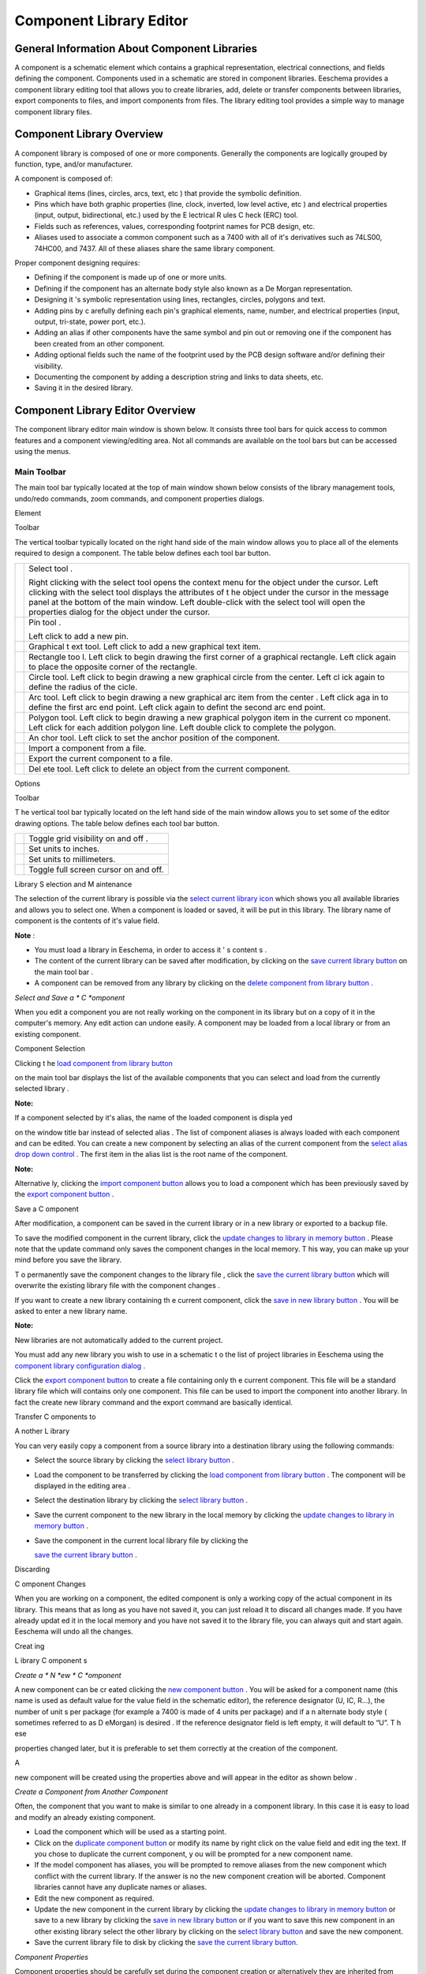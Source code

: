 Component Library Editor
------------------------


General Information About Component Libraries
~~~~~~~~~~~~~~~~~~~~~~~~~~~~~~~~~~~~~~~~~~~~~

A component is a schematic element which contains a graphical
representation, electrical connections, and fields defining the
component. Components used in a schematic are stored in component
libraries. Eeschema provides a component library editing tool that allows
you to create libraries, add, delete or transfer components between
libraries, export components to files, and import components from files.
The library editing tool provides a simple way to manage component
library files.

Component Library Overview
~~~~~~~~~~~~~~~~~~~~~~~~~~

A component library is composed of one or more components. Generally the
components are logically grouped by function, type, and/or manufacturer.

A component is composed of:


*   Graphical items (lines, circles, arcs, text, etc ) that provide the
    symbolic definition.

*   Pins which have both graphic properties (line, clock, inverted, low
    level active, etc ) and electrical properties (input, output,
    bidirectional, etc.) used by the E lectrical R ules C heck (ERC)
    tool.

*   Fields such as references, values, corresponding footprint names for
    PCB design, etc.

*   Aliases used to associate a common component such as a 7400 with all
    of it's derivatives such as 74LS00, 74HC00, and 7437. All of these
    aliases share the same library component.


Proper component designing requires:


*   Defining if the component is made up of one or more units.

*   Defining if the component has an alternate body style also known as a
    De Morgan representation.

*   Designing it 's symbolic representation using lines, rectangles,
    circles, polygons and text.

*   Adding pins by c arefully defining each pin's graphical elements,
    name, number, and electrical properties (input, output, tri-state,
    power port, etc.).

*   Adding an alias if other components have the same symbol and pin out
    or removing one if the component has been created from an other
    component.

*   Adding optional fields such the name of the footprint used by the PCB
    design software and/or defining their visibility.

*   Documenting the component by adding a description string and links to
    data sheets, etc.

*   Saving it in the desired library.


Component Library Editor Overview
~~~~~~~~~~~~~~~~~~~~~~~~~~~~~~~~~

The component library editor main window is shown below. It consists
three tool bars for quick access to common features and a component
viewing/editing area. Not all commands are available on the tool bars but
can be accessed using the menus.

|100000000000049F000002C20FF41347_png|

Main Toolbar
^^^^^^^^^^^^

The main tool bar typically located at the top of main window shown below
consists of the library management tools, undo/redo commands, zoom
commands, and component properties dialogs.

|100000000000040000000027C376CA0E_png|

+----------------------------------------+--------------------------------------+
| |100002010000001A0000001AC05D217E_png| | Save the currently select library.   |
|                                        |                                      |
|                                        | The button will be disabled if no    |
|                                        | library is currently selected or     |
|                                        | no changes to the currently selected |
|                                        | library have been made.              |
+----------------------------------------+--------------------------------------+
| |100002010000001A0000001ACED60702_png| | Select the library to edit.          |
+----------------------------------------+--------------------------------------+
| |100002010000001A0000001AB1BB0D48_png| | Delete a component from the          |
|                                        | currently selected library or        |
|                                        | any library defined by the           |
|                                        | project if no library is             |
|                                        | currently selected.                  |
+----------------------------------------+--------------------------------------+
| |100002010000001A0000001AE10E5B9A_png| | Open the component library           |
|                                        | browser to select the library        |
|                                        | and component to edit.               |
+----------------------------------------+--------------------------------------+
| |100002010000001A0000001AAE4A6891_png| | Create a new component.              |
+----------------------------------------+--------------------------------------+
| |100002010000001A0000001AE03E3808_png| | Load component from currently        |
|                                        | selected library for editing.        |
+----------------------------------------+--------------------------------------+
| |100002010000001A0000001A2D043F72_png| | Create a new component from the      |
|                                        | currently loaded component.          |
+----------------------------------------+--------------------------------------+
| |100002010000001A0000001A7C9F9F5F_png| | Save the current component changes   |
|                                        | in memory.                           |
|                                        | The library file is not changed.     |
+----------------------------------------+--------------------------------------+
| |100002010000001A0000001A34D5E878_png| | Import one component from a  file.   |
+----------------------------------------+--------------------------------------+
| |100002010000001A0000001A4F9201B5_png| | Export the current component to a    |
|                                        | file.                                |
+----------------------------------------+--------------------------------------+
| |100002010000001A0000001AA50256B5_png| | Create a new library file containing |
|                                        | the current component.               |
|                                        |                                      |
|                                        | Note: new libraries are not          |
|                                        | automatically added to the project.  |
+----------------------------------------+---------------------------------------------------------------------------------------------------------------------------------+
| |100002010000001A0000001AB26950B9_png| | Undo                                                                                                                            |
|                                        | last edit.                                                                                                                      |
|                                        |                                                                                                                                 |
+----------------------------------------+---------------------------------------------------------------------------------------------------------------------------------+
| |100002010000001A0000001AD04E6418_png| | Redo last undo.                                                                                                                 |
|                                        |                                                                                                                                 |
+----------------------------------------+---------------------------------------------------------------------------------------------------------------------------------+
| |100002010000001A0000001A80C75DC5_png| | Edit the                                                                                                                        |
|                                        | current                                                                                                                         |
|                                        | component properties.                                                                                                           |
|                                        |                                                                                                                                 |
+----------------------------------------+---------------------------------------------------------------------------------------------------------------------------------+
| |100002010000001A0000001A65CFC162_png| | Edit                                                                                                                            |
|                                        | the                                                                                                                             |
|                                        | fields of                                                                                                                       |
|                                        | current                                                                                                                         |
|                                        | component.                                                                                                                      |
|                                        |                                                                                                                                 |
+----------------------------------------+---------------------------------------------------------------------------------------------------------------------------------+
| |100002010000001A0000001A98E4437C_png| | Test the                                                                                                                        |
|                                        | current                                                                                                                         |
|                                        | component for design errors.                                                                                                    |
|                                        |                                                                                                                                 |
+----------------------------------------+---------------------------------------------------------------------------------------------------------------------------------+
| |100002010000001A0000001AF14D4F98_png| | Zoom in.                                                                                                                        |
|                                        |                                                                                                                                 |
+----------------------------------------+---------------------------------------------------------------------------------------------------------------------------------+
| |100002010000001A0000001AB0362631_png| | Zoom out.                                                                                                                       |
|                                        |                                                                                                                                 |
+----------------------------------------+---------------------------------------------------------------------------------------------------------------------------------+
| |100002010000001A0000001A798AA253_png| | Refresh display.                                                                                                                |
|                                        |                                                                                                                                 |
+----------------------------------------+---------------------------------------------------------------------------------------------------------------------------------+
| |100002010000001A0000001A3C243FE3_png| | Zoom to fit component in display.                                                                                               |
|                                        |                                                                                                                                 |
+----------------------------------------+---------------------------------------------------------------------------------------------------------------------------------+
| |100002010000001A0000001A93F5F714_png| | Select the norm                                                                                                                 |
|                                        | al                                                                                                                              |
|                                        | body sty                                                                                                                        |
|                                        | l                                                                                                                               |
|                                        | e.                                                                                                                              |
|                                        | The b                                                                                                                           |
|                                        | utton                                                                                                                           |
|                                        | is                                                                                                                              |
|                                        | disabled if the current component does not have an alternate body style.                                                        |
|                                        |                                                                                                                                 |
+----------------------------------------+---------------------------------------------------------------------------------------------------------------------------------+
| |100002010000001A0000001A67B02101_png| | Select the alternate                                                                                                            |
|                                        | body sty                                                                                                                        |
|                                        | l                                                                                                                               |
|                                        | e.                                                                                                                              |
|                                        | The b                                                                                                                           |
|                                        | utton                                                                                                                           |
|                                        | is                                                                                                                              |
|                                        | disabled if the current component does not h                                                                                    |
|                                        | ave an alternate body style.                                                                                                    |
|                                        |                                                                                                                                 |
+----------------------------------------+---------------------------------------------------------------------------------------------------------------------------------+
| |100002010000001A0000001A8C78C95C_png| | Show the associated documentation.                                                                                              |
|                                        | The button will be disabled if no documentation is defined for the current component.                                           |
|                                        |                                                                                                                                 |
+----------------------------------------+---------------------------------------------------------------------------------------------------------------------------------+
| |100000000000007A0000002651F79CA5_png| | S                                                                                                                               |
|                                        | elect                                                                                                                           |
|                                        | the unit to display                                                                                                             |
|                                        | .                                                                                                                               |
|                                        | The drop down control will be disable                                                                                           |
|                                        | if the current component                                                                                                        |
|                                        | is no                                                                                                                           |
|                                        | t derived from multiple units.                                                                                                  |
|                                        |                                                                                                                                 |
+----------------------------------------+---------------------------------------------------------------------------------------------------------------------------------+
| |100000000000007A00000026D48F1971_png| | S                                                                                                                               |
|                                        | ele                                                                                                                             |
|                                        | ction                                                                                                                           |
|                                        | the alias                                                                                                                       |
|                                        | .                                                                                                                               |
|                                        | The drop down control will be disabled if the current component does not have any aliases.                                      |
|                                        |                                                                                                                                 |
+----------------------------------------+---------------------------------------------------------------------------------------------------------------------------------+
| |100002010000001A0000001A2096B8A2_png| | Pin editing:                                                                                                                    |
|                                        | independent                                                                                                                     |
|                                        | editing for pin shape and position for                                                                                          |
|                                        | components with                                                                                                                 |
|                                        | multi                                                                                                                           |
|                                        | ple units                                                                                                                       |
|                                        | and                                                                                                                             |
|                                        | alternate symbols.                                                                                                              |
|                                        |                                                                                                                                 |
+----------------------------------------+---------------------------------------------------------------------------------------------------------------------------------+

Element

Toolbar

The vertical toolbar
typically located
on the right hand
side of the main window
allows you to place all
of the
elements
required to design
a component.
The table below defines each tool bar button.


+----------------------------------------+---------------------------------------------------------------------------------------------------------+
| |100002010000001A0000001A34B52176_png| | Select tool                                                                                             |
|                                        | .                                                                                                       |
|                                        |                                                                                                         |
|                                        | Right clicking with the select tool opens the context menu for the object under the cursor.             |
|                                        | Left clicking with the select tool displays the attributes of t                                         |
|                                        | he object under the cursor in the message panel at the bottom of the main window.                       |
|                                        | Left double-click with the select tool will open the properties dialog for the object under the cursor. |
|                                        |                                                                                                         |
+----------------------------------------+---------------------------------------------------------------------------------------------------------+
| |100002010000001A0000001AF33889E5_png| | Pin tool                                                                                                |
|                                        | .                                                                                                       |
|                                        |                                                                                                         |
|                                        | Left click                                                                                              |
|                                        | to add a new pin.                                                                                       |
|                                        |                                                                                                         |
+----------------------------------------+---------------------------------------------------------------------------------------------------------+
| |100002010000001A0000001A65CFC162_png| | Graphical t                                                                                             |
|                                        | ext tool.                                                                                               |
|                                        | Left click to add a new graphical text item.                                                            |
|                                        |                                                                                                         |
+----------------------------------------+---------------------------------------------------------------------------------------------------------+
| |100002010000001A0000001A0A4070B9_png| | Rectangle too                                                                                           |
|                                        | l.                                                                                                      |
|                                        | Left click to begin drawing the first corner of a graphical rectangle.                                  |
|                                        | Left click again to place the opposite corner of the rectangle.                                         |
|                                        |                                                                                                         |
+----------------------------------------+---------------------------------------------------------------------------------------------------------+
| |100002010000001A0000001A4D79A704_png| | Circle tool.                                                                                            |
|                                        | Left click to begin drawing a new graphical circle from the center.                                     |
|                                        | Left cl                                                                                                 |
|                                        | ick again to define the radius of the cicle.                                                            |
|                                        |                                                                                                         |
+----------------------------------------+---------------------------------------------------------------------------------------------------------+
| |100002010000001A0000001A5735E244_png| | Arc tool.                                                                                               |
|                                        | Left click to begin drawing a new graphical arc item                                                    |
|                                        | from the center                                                                                         |
|                                        | .                                                                                                       |
|                                        | Left click aga                                                                                          |
|                                        | in to define the first arc end point.                                                                   |
|                                        | Left click again to defint the second arc end point.                                                    |
|                                        |                                                                                                         |
+----------------------------------------+---------------------------------------------------------------------------------------------------------+
| |100002010000001A0000001A9D16E38B_png| | Polygon tool.                                                                                           |
|                                        | Left click to begin drawing a new graphical polygon item in the current co                              |
|                                        | mponent.                                                                                                |
|                                        | Left click for each addition polygon line.                                                              |
|                                        | Left double click to complete the polygon.                                                              |
|                                        |                                                                                                         |
+----------------------------------------+---------------------------------------------------------------------------------------------------------+
| |100002010000001A0000001A9D745AFD_png| | An                                                                                                      |
|                                        | chor tool.                                                                                              |
|                                        | Left click to set the anchor position of the component.                                                 |
|                                        |                                                                                                         |
+----------------------------------------+---------------------------------------------------------------------------------------------------------+
| |100002010000001A0000001A34D5E878_png| | Import a component from a file.                                                                         |
|                                        |                                                                                                         |
+----------------------------------------+---------------------------------------------------------------------------------------------------------+
| |100002010000001A0000001A4F9201B5_png| | Export the current component to a file.                                                                 |
|                                        |                                                                                                         |
+----------------------------------------+---------------------------------------------------------------------------------------------------------+
| |100002010000001A0000001AB1BB0D48_png| | Del                                                                                                     |
|                                        | ete tool.                                                                                               |
|                                        | Left click to delete an object from the current component.                                              |
|                                        |                                                                                                         |
+----------------------------------------+---------------------------------------------------------------------------------------------------------+

Options

Toolbar

T
he vertical tool bar typically located on the left hand side of the main window allows you to set some of the editor drawing options.
The table below defines each tool bar button.


+----------------------------------------+---------------------------------------+
| |100002010000001A0000001A1103DCA9_png| | Toggle grid visibility on and off     |
|                                        | .                                     |
|                                        |                                       |
+----------------------------------------+---------------------------------------+
| |100002010000001A0000001AED35FAEC_png| | Set units to inches.                  |
|                                        |                                       |
+----------------------------------------+---------------------------------------+
| |100002010000001A0000001AD542C4CF_png| | Set units to millimeters.             |
|                                        |                                       |
+----------------------------------------+---------------------------------------+
| |100002010000001A0000001A4A78FB18_png| | Toggle full screen cursor on and off. |
|                                        |                                       |
+----------------------------------------+---------------------------------------+

Library
S
election and
M
aintenance

The selection of the current library is possible via the
`select current library icon <#select_library>`_
which shows you all available libraries and allows you to select one.
When a component is loaded or saved, it will be put in this library.
The library name of component is
the contents of it's value
field.


**Note**
:

*   You must load a library in Eeschema, in order to
    access
    it
    '
    s content
    s
    .



*   The content of the current library can be saved after modification, by clicking on
    the
    `save current library button <#save_library>`_
    on the main tool bar
    .



*   A component can be removed from
    any
    library by clicking
    on the
    `delete component from library button <#delete_component>`_
    .



*Select and Save a *
C
*omponent*

When you edit a component you are not really working on the component in its library but on
a
copy
of it
in the
computer's
memory.
Any edit action can undone easily.
A
component may
be loaded
from a local library or from an
existing
component.

Component
Selection

Clicking t
he
`load component from library button <#load_from_library>`_

on the main tool bar
displays the list of the available components that you can select and load
from the currently selected library
.


**Note:**


If a component
selected by it's
alias, the name of the
loaded
component
is displa
yed

on the window title
bar
instead of selected alias
.
The list of component aliases is always loaded with each component and can be edited.
You can create a new component by selecting an alias of the current component from the
`select alias drop down control <#select_alias_drop_down>`_
.
The first item
in
the
alias
list is the root
name of the
component.


**Note:**


Alternative
ly,
clicking
the
`import component button <#import_component>`_
allows you to load a component which has been previously saved by the
`export component button <#export_component>`_
.

Save a
C
omponent

After modification, a component can be saved in the current library or in a new library or exported
to
a backup file.


To save
the modified component
in
the
current library,
click
the
`update changes to library in memory button <#save_to_memory>`_
.
Please note
that the update command only saves the component
changes
in the local memory.
T
his way, you can make up your mind before you
save
the library.


T
o permanently save the component
changes to the library file
,
click the
`save the current library button <#save_library>`_
which will
overwrite the existing
library file
with the component changes
.


If you want to create a new library
containing
th
e current
component,
click
the
`save in new library button <#new_library>`_
.
You will be asked
to enter
a new library name.


**Note:**


New libraries are not automatically added to the current project.

You must add
any
new library
you wish to use
in a schematic
t
o the list of
project
libraries in Eeschema
using the
`component library configuration dialog <../../../src/kicad-doc/doc/help/en/docs_src/eeschema/Eeschema_Chapter3_EN.odt#1.2.3.Preferences%20menu%20/%20Libs%20and%20Dir%7Coutline>`_
.


Click
the
`export component button <#export_component>`_
to create a file containing only th
e current
component.
This file will be a standard library file which will contains only one component.
This file can be used to import the component into another library.
In fact the
create new library
command and the export command are basically identical.

Transfer
C
omponents
to

A
nother
L
ibrary

You can very easily copy a component from a source library into a destination library using the following commands:


*   Select the source library
    by clicking the
    `select library button <#select_library>`_
    .



*   Load the component to be transferred
    by clicking the
    `load component from library button <#load_from_library>`_
    . The component will be displayed
    in the editing area
    .



*   Select the destination library
    by clicking the
    `select library button <#select_library>`_
    .



*   Save the current component
    to the new library
    in the local memory
    by clicking the
    `update changes to library in memory button <#save_to_memory>`_
    .



*   Save the component in the
    current
    local library
    file by clicking the

    `save the current library button <#save_library>`_
    .



Discarding

C
omponent
Changes

When you are working on a component, the edited component is only a working copy of the actual component in its library.
This means that as long as you have not saved it, you can just reload it to
discard
all changes made.
If you have already
updat
ed it in the local memory and you have not saved it
to
the library file, you can always quit and start again.
Eeschema
will
undo all the changes.

Creat
ing

L
ibrary
C
omponent
s

*Create a *
N
*ew *
C
*omponent*

A new component can be cr
eated
clicking
the
`new component button <#new_component>`_
. You will be asked for a component name (this name is used as default value for the
value
field in the schematic editor), the reference
designator
(U, IC, R…), the number of
unit
s per package (for example a 7400 is made of 4
units
per package) and if a
n alternate body style
(
sometimes referred to as D
eMorgan)
is desired
.
If the reference
designator field
is left empty,
it
will default to “U”.
T
h
ese

properties changed
later, but it is preferable to set
them correctly
at the creation of the component.


|1000000000000153000001795877268E_png|

A

new
component will
be created using the properties above and will appear in the editor as shown below
.


|100000000000030A00000205F0A88B4F_png|

*Create a Component from Another Component*

Often, the component that you want to make is similar to one already in a
component library. In this case it is easy to load and modify an already
existing component.


*   Load the component which will be used as a starting point.

*   Click on the `duplicate component button <#duplicate_component>`_ or
    modify its name by right click on the value field and edit ing the
    text. If you chose to duplicate the current component, y ou will be
    prompted for a new component name.

*   If the model component has aliases, you will be prompted to remove
    aliases from the new component which conflict with the current
    library. If the answer is no the new component creation will be
    aborted. Component libraries cannot have any duplicate names or
    aliases.

*   Edit the new component as required.

*   Update the new component in the current library by clicking the
    `update changes to library in memory button <#save_to_memory>`_ or
    save to a new library by clicking the `save in new library button
    <#new_library>`_ or if you want to save this new component in an
    other existing library select the other library by clicking on the
    `select library button <#select_library>`_ and save the new
    component.

*   Save the current library file to disk by clicking the `save the
    current library button <#save_library>`_.



*Component Properties*

Component properties should be carefully set during the component
creation or alternatively they are inherited from copied component. To
change the component properties, click on the `open the component
properties <#component_properties>`_ to show the dialog below.


|10000000000001B2000001509F311F99_png|

It is very important to correct set the n umber of units per package and
if the component has an alternate symbolic representation pa rameters
correctly because when pins are edited or created the corresponding pins
for each unit will created. If you change the number of units per package
after pin creation and editing, there will be additional work introduced
add the new unit pins and symbols. Nevertheless, it is possible to modify
these p roperies at any time.


The graphic options “Show pin number” and “ Show pin name” define the
visibility of the pin number and pin name text. This text will be visible
if the corresponding options are checked. The option “Place pin names
inside” defines the pin name position relative to the pin body. T his
text will be displayed inside the component outline if the option is
checked. In this case the “Pin Name Position Offset” pr operty defines
the shift of the text away from the body end of the pin.
A value from 30 to 40 (in 1/1000 inch) is reasonable.


The example below shows a component with the “Place pin name inside”
option unchecked. Notice the position of the names and pin numbers.


|2000000800003D8000002550D6E11DAF_png|

Components with Alternate Symbols

If the component has more than one symbolic repersentation, you will have
to select the different symbols of th e component in order to edit them.
To edit the normal symbol, click the `normal body style button
<#normal_body_style>`_.

To edit the alternate symbol click on the `alternate body style button
<#alternate_body_style>`_. Use the `unit selection drop down control
<#unit_select_control>`_ show below to select the unit you wish to edit.


|1000000000000456000002680D968591_png|

Graphical Elements

Graphical elements create the symbolic repersentation of a component and
contain no electrical connection information. Their design is possible
using the following tools:


*   Lines and polygons defined by start and end points.

*   Rectangles defined by two diagonal corners.

*   Circles defined by the center and radius.

*   Arcs defined by the starting and ending point of the arc and its
    center. An arc goes from 0° to 180°.



The vertical toolbar on the right hand side of the main window allows you
to place all of the graphical elements required to design a component's
symbolic representation.

*Graphical Element Membership*

Each graphic element (line, arc, circle, etc.) can be defined as common
to all units and/or body styles or specific to a given unit and/or body
style. Element options can be quickly access ed by the right click ing on
the element to display the context menu for the selected element. Below
is the context menu for a line element.


|20000009000056D200003432E4789F12_png|

You can a lso double left click on an element to modify it's properties.
Below is the properties dialog for a polygon element.

|100000000000012100000146E8D1DDCE_png|

The properties of a graphic element are:


*   Line width which defines the width of the element's line in the
    current drawing units.

*   The “Common
    to all units in component” setting defines if the graphical element
    is drawn for each unit in component with more than one unit per
    package or if the graphical element is only drawn for the current
    unit.

*   The “Common by all body styles (DeMorgan)” setting defines if the
    graphical element is drawn for each symbolic representation in
    components with an alternate body style or if the graphical element
    is only drawn for the current body style.

*   The fill style setting determines if the symbol defined by the
    graphical element is to be drawn unfilled, background filled, o r
    foreground filled.



*Graphical Text Elements*

The `graphical text tool <#text_tool>`_ allows for the creation of
graphical text. Graphical text is always readable, even when the
component is mirrored. Please note that graphical text items are not
fields.

Multiple Units per Component and Alternate Body Styles Components can
have two symbolic representations (a standard symbol and an alternate
symbol often referred to as “DeMorgan”) and/or have more than one unit
per package (logic gates for example). Some components can have more than
one unit per package each with different symbols and pin configurations.


Consider for instance a relay with two switches which can be designed as
a component with three diff e rent units: a coil, switch 1, and switch 2.
Designing component with multiple units per package and/or alternate body
styles is very flexible. A pin or a body symbol item can be common to all
units or specific to a given unit or they can be common to both symbolic
representation so r specific to a given symbol repr e sentation.


By default, pins are specific to each symbolic repr e sentation of each
unit, because the pin number is specific to a unit, and the shape depends
on the symbolic repr e sentation. When a pin is comm on to each unit or
each symbolic representation, you need to create it only once for all
units and all symbolic representations (this is usually the case for
power pins). This is also the case for the body style graphic shapes and
text, which may be common to each unit (but typically are specific to
each symbolic representation).

Example of a Component Having Multiple Units with Different Symbols:

This is an example of a relay defined with three units per package,
switch 1, switch 2, and the coil:


+----------------------------------------+----------------------------------------------------------------------------------------------------------+
| |2000000900003094000008CA41334F3B_png| | Option: pins are not linked.                                                                             |
|                                        | One can add or edit pins                                                                                 |
|                                        | for each unit without any coupling with pins of other units                                              |
|                                        | .                                                                                                        |
|                                        |                                                                                                          |
+----------------------------------------+----------------------------------------------------------------------------------------------------------+
| |10000000000001B20000014F8449F983_png| | All units are not interchangeable                                                                        |
|                                        | must be selected                                                                                         |
|                                        | .                                                                                                        |
|                                        |                                                                                                          |
+----------------------------------------+----------------------------------------------------------------------------------------------------------+
| |10000000000000FF000000A989993852_png| | Unit 1                                                                                                   |
+----------------------------------------+----------------------------------------------------------------------------------------------------------+
| |1000000000000114000000B804ED21E4_png| | Unit 2                                                                                                   |
+----------------------------------------+----------------------------------------------------------------------------------------------------------+
| |100000000000010C000000B26BA7AD80_png| | Unit 3                                                                                                   |
|                                        |                                                                                                          |
|                                        | It does not have the same symbol and pin layout and therefore is not interchangeable with units 1 and 2. |
+----------------------------------------+----------------------------------------------------------------------------------------------------------+

Graphical Symbolic Elements

Shown below are properties for a graphic body element. From the relay
example above, the three units have different symbolic representations.
Therefore, each unit was created separately and the graphical body
elements must have the “Common to all units in component” disabled.


|2000000900003855000027B1F162801F_png|

Pin Creation and Editing

You can click on the `pin tool button <#pin_tool>`_ to create and insert
a pin. The editing of all pin properties is done by double-clicking on
the pin or right-click ing on the pin to open the pin context menu. Pins
must be created carefully, because any error will have consequences on
the PCB design. Any pin already placed can be edited, delet ed, and/ or
moved.

*Pin Overview*

A pin is defined by it ' s graphical representation, it ' s name and it '
s “number”. T he pin's “number” is defined by a set of 4 letters and/ or
numbers. For the electronic rules check (ERC) tool to be useful , the
pin's “electric al ” type (input, output, tri- state…) must also be
defined correctly. If this type is not defined properly, the schematic
ERC check results may be invalid.


Important notes:


*   Do not use spaces in pin names and numbers.

*   To define a pin name with an inverted signal (overline) use the tilde
    “~” character. The next “~” character will turn off the overline. For
    example ~FO~O would display FO O.

*   If the pin name is reduced to a single symbol, the pin is regarded as
    unnamed.

*   Pin names starting with “#”, are reserved for power port symbols.

*   A pin “number” consists of 1 to 4 letters and/ or numbers. 1,2,..9999
    are valid numbers. A1, B3, Anod, Gnd, Wi r e, etc. are also valid.

*   Duplicate pin “numbers” cannot exist in a component.



*Pin Properties*

|100000000000031000000198EA7FCC88_png|

The pin properties dialog allows you to edit all of the characteristics
of a pin. This dialog pops up automatically when you create a pin or when
double-click ing on an existing pin. T his dialog allows you modify:


*   Name and name's text size.

*   Number and number's text size.

*   Length.

*   Electrical and graphical types.

*   Unit and alternate representation membership.

*   Visibility.


*Pins Graphical Styles*

You can see on the figure below the different pin graphical styles. The
choice of graphic styles does not have any influence on the pin's
electrical type.


|10000000000003100000019800B8A351_png|

*Pin Electrical Types*

Choosing the correct electrical type is important for the schematic ERC
tool. The electrical types defined are:


*   Bidirectional which indicates bidirectional pins commutable between
    input and output (microprocessor data bus for example).


*   Tri-state is the usual 3 states output.

*   Passive is used for passive component pins, resistors, connectors,
    etc.



*   Unspecified can be used when the ERC check doesn't matter.



*   Power input is used for the component ' s power pins. Power pins are
    automatically connected to the other power input pins with the same
    name.



*   Power out put is used for regulator outputs.



*   Open emitter and open collector types can be used for logic outputs
    defined as such.



*   Not connected is used when a component has a pin that has no internal
    connection.



*Pin Global Properties*

You can modify the length or text size of the name and/or number of all
the pins using the Global command entry of the pin context menu. Click on
the parameter you want to modify and type the new value which will then
be appl ied to all of the current component 's pins.


|100000000000018D000001023AE0F5CF_png|

Defining Pins for Multiple Units and Alternate Symbolic Representations

Components with multiple units and/or graphical representations are
particularly problematic when creating and editing pins. The majority of
pins are specific to each unit (because their pin number is specific to
each unit) and to each symbolic representation (because their form and
position is specific to each symbolic representation). The creation and
the editing of pins can be problematic for components with multiple units
per package and alternate symbolic representations. The component library
editor allows the simultaneous creation of pins. By default, changes made
to a pin are made for all units of a multiple unit component and both
representations for components with an alternate representation.

The only exception to this is the pin's graphical type and name. This
dependency was established to allow for easier pin creation and editing
in most of the cases. This dependency can be disabled by toggling the
`independent pin edit button <#indepenent_pin_edit>`_ on the main tool
bar. This will allow you to create pins for each unit and representation
completely independently.


A component can have two symbolic representations (representation known
as “DeMorgan” ) and can be made up of more than one unit as in the case
of components with logic gates. For certain components, you may want
several different graphic elements and pins. Like the relay sample shown
in section 11.7.1, a relay can be represented three distinct units: a co
il, s witch contact 1, and s witch contact 2.


The management of the components with multiple units and components with
alternate symbolic representations is flexible. A pin can be common or
specific to different units. A pin can also be common to both symbolic
representations or specific to each symbolic representation.


By default, pins are specific to each representation of each unit,
because their number differs for each unit, and their design is different
for each symbolic representation. When a pin is common to all units, it
only has to draw n once such as in the case of power pins.


An example is the o utput pin 7400 quad dual input NAND gate. Since there
are four units and two symbolic representations, there are eight separate
output pins defined in the component definition. When creating a new 7400
component, unit A of the normal symbolic representation will be shown in
the library editor. To edit the pin style in alternate symbolic
representation, it must first be enabled by clicking the `show alternate
body sytle <#alternate_body_style>`_ button on the tool bar. To edit the
pin number for each unit, select the appropriate unit using the `unit
selection <#unit_select_control>`_ drop down control.

Component Fields

All library components are defined with four default fields. The
reference designator, value, footprint assignment, and documentation file
link fields are created whenever a component is created or copied. Only
the reference designator and value fields are required. For existing
fields, you can use the context menu commands by right click ing on the
pin. Components defined in libraries typically are defined with these
four default fields. Additional fields such as vendor, part number, unit
cost, etc. can be added to library components but generally this is done
in the schematic editor so the additional fields can be applied to all of
the components in the schematic.

Editing Component Fields

To edit an existing component field, right click on the field text to
show the field context menu shown below.


|200000090000154B000027E6496104E3_png|

To edit undefined fields, add new fields, or delete optional fields
`click the open field properties dialog button <#edit_fields>`_ on the
main tool bar to open the field properties dialog shown below.


|1000000000000208000002211F585317_png|

Fields are text sections associated with the component. Do not confused
them with the text belonging to the graphic representation of this
component.


Important notes:


*   Modifying value field effectively creates a new component us ing
    using the current component as the starting point for the new
    component. This new component has the name contained in the value
    field when you save it to the currently selected library.



*   The field edit dialog above must be used to edit a field that is
    empty or has the i nvisible attribute enable.



*   The footprint is defined as an absolute footprint using the
    LIBNAME:FPNAME format where LIBNAME is the name of the footprint
    library defined in the footprint library table (see the “Footprint
    Library Table” section in the Pcbnew “Reference Manaul”) and FPNAME
    is the name of the footprint in the library LIBNAME.



Power Symbols

Power symbols are created the same way as normal components. It may be
useful to place them in a dedicated library such as power.lib. Power
symbols consist of a graphical symbol a nd a pin of the type “Power
Invisible”. Power port symbols are handled like any other component by
the schematic capture software. Some precautions are essential. Below is
an example of a power +5V symbol.


|1000000000000438000002C20F7CD114_png|

To create a power symbol, use the following steps:


*   Add a pin of type “Power input ” named + 5V (important because this
    name will establish connection to the net + 5V), with a pin number of
    1 (number of no importance), a length of 0, and a “Line” “Graphic
    Style”.



*   Place a small circle and a segment from the pin to the circle as
    shown.



*   The anchor of the symbol is on the pin.



*   The component value is +5V.



*   The component reference is #+5V. The reference text i s no importance
    except the first character which must be “ #” to indicate that the
    component is a power symbol. By convention, every component in which
    the reference field starts with a '#' will not appear in the
    component list or in the netlist and the reference is declared as
    invisible.




An easier method to creat e of a new power port symbol is to use another
symbol as model.

You just need to:


*   Load an existing power symbol.

*   Ed it the pin name w ith name of the new power symbol.

*   Edit the v alue field to the sa me name as the pin, if you want to
    display the power port value.

*   Save the new component.



.. |100002010000001A0000001A93F5F714_png| image:: images/100002010000001A0000001A93F5F714.png
    :width: 0.2709in
    :height: 0.2709in


.. |1000000000000208000002211F585317_png| image:: images/1000000000000208000002211F585317.png
    :width: 4.05in
    :height: 4.25in


.. |100002010000001A0000001A8C78C95C_png| image:: images/100002010000001A0000001A8C78C95C.png
    :width: 0.2709in
    :height: 0.2709in


.. |10000000000001B20000014F8449F983_png| image:: images/10000000000001B20000014F8449F983.png
    :width: 3.6799in
    :height: 2.8299in


.. |100000000000007A00000026D48F1971_png| image:: images/100000000000007A00000026D48F1971.png
    :width: 1.2717in
    :height: 0.398in


.. |100002010000001A0000001AC05D217E_png| image:: images/100002010000001A0000001AC05D217E.png
    :width: 0.2709in
    :height: 0.2709in


.. |10000000000003100000019800B8A351_png| image:: images/10000000000003100000019800B8A351.png
    :width: 5.7299in
    :height: 2.9799in


.. |100002010000001A0000001AAE4A6891_png| image:: images/100002010000001A0000001AAE4A6891.png
    :width: 0.2709in
    :height: 0.2709in


.. |100000000000049F000002C20FF41347_png| image:: images/100000000000049F000002C20FF41347.png
    :width: 5in
    :height: 3.6299in


.. |100002010000001A0000001AF14D4F98_png| image:: images/100002010000001A0000001AF14D4F98.png
    :width: 0.2709in
    :height: 0.2709in


.. |100002010000001A0000001A0A4070B9_png| image:: images/100002010000001A0000001A0A4070B9.png
    :width: 0.2709in
    :height: 0.2709in


.. |100002010000001A0000001AF33889E5_png| image:: images/100002010000001A0000001AF33889E5.png
    :width: 0.2709in
    :height: 0.2709in


.. |100002010000001A0000001A67B02101_png| image:: images/100002010000001A0000001A67B02101.png
    :width: 0.2709in
    :height: 0.2709in


.. |10000000000000FF000000A989993852_png| image:: images/10000000000000FF000000A989993852.png
    :width: 2.6563in
    :height: 1.7602in


.. |100002010000001A0000001A2D043F72_png| image:: images/100002010000001A0000001A2D043F72.png
    :width: 0.2709in
    :height: 0.2709in


.. |100002010000001A0000001A2096B8A2_png| image:: images/100002010000001A0000001A2096B8A2.png
    :width: 0.2709in
    :height: 0.2709in


.. |100002010000001A0000001AB26950B9_png| image:: images/100002010000001A0000001AB26950B9.png
    :width: 0.2709in
    :height: 0.2709in


.. |100002010000001A0000001A34D5E878_png| image:: images/100002010000001A0000001A34D5E878.png
    :width: 0.2709in
    :height: 0.2709in


.. |100002010000001A0000001A7C9F9F5F_png| image:: images/100002010000001A0000001A7C9F9F5F.png
    :width: 0.2709in
    :height: 0.2709in


.. |100002010000001A0000001A9D745AFD_png| image:: images/100002010000001A0000001A9D745AFD.png
    :width: 0.2709in
    :height: 0.2709in


.. |100002010000001A0000001A80C75DC5_png| image:: images/100002010000001A0000001A80C75DC5.png
    :width: 0.2709in
    :height: 0.2709in


.. |100002010000001A0000001A65CFC162_png| image:: images/100002010000001A0000001A65CFC162.png
    :width: 0.2709in
    :height: 0.2709in


.. |100002010000001A0000001ACED60702_png| image:: images/100002010000001A0000001ACED60702.png
    :width: 0.2709in
    :height: 0.2709in


.. |100000000000040000000027C376CA0E_png| image:: images/100000000000040000000027C376CA0E.png
    :width: 6.3673in
    :height: 0.2835in


.. |100002010000001A0000001A5735E244_png| image:: images/100002010000001A0000001A5735E244.png
    :width: 0.2709in
    :height: 0.2709in


.. |100002010000001A0000001A34B52176_png| image:: images/100002010000001A0000001A34B52176.png
    :width: 0.2709in
    :height: 0.2709in


.. |200000090000154B000027E6496104E3_png| image:: images/200000090000154B000027E6496104E3.png
    :width: 1.2098in
    :height: 2.25in


.. |100002010000001A0000001A4D79A704_png| image:: images/100002010000001A0000001A4D79A704.png
    :width: 0.2709in
    :height: 0.2709in


.. |20000009000056D200003432E4789F12_png| image:: images/20000009000056D200003432E4789F12.png
    :width: 5.3902in
    :height: 3.2299in


.. |1000000000000438000002C20F7CD114_png| image:: images/1000000000000438000002C20F7CD114.png
    :width: 4.5902in
    :height: 3in


.. |100002010000001A0000001AE10E5B9A_png| image:: images/100002010000001A0000001AE10E5B9A.png
    :width: 0.2709in
    :height: 0.2709in


.. |1000000000000114000000B804ED21E4_png| image:: images/1000000000000114000000B804ED21E4.png
    :width: 2.8752in
    :height: 1.9165in


.. |100002010000001A0000001A1103DCA9_png| image:: images/100002010000001A0000001A1103DCA9.png
    :width: 0.2709in
    :height: 0.2709in


.. |100002010000001A0000001A98E4437C_png| image:: images/100002010000001A0000001A98E4437C.png
    :width: 0.2709in
    :height: 0.2709in


.. |100000000000012100000146E8D1DDCE_png| image:: images/100000000000012100000146E8D1DDCE.png
    :width: 2.2299in
    :height: 2.6701in


.. |2000000800003D8000002550D6E11DAF_png| image:: images/2000000800003D8000002550D6E11DAF.png
    :width: 5.15in
    :height: 3.05in


.. |100000000000030A00000205F0A88B4F_png| image:: images/100000000000030A00000205F0A88B4F.png
    :width: 5.1299in
    :height: 3.9in


.. |100002010000001A0000001AA50256B5_png| image:: images/100002010000001A0000001AA50256B5.png
    :width: 0.2709in
    :height: 0.2709in


.. |100002010000001A0000001AED35FAEC_png| image:: images/100002010000001A0000001AED35FAEC.png
    :width: 0.2709in
    :height: 0.2709in


.. |1000000000000456000002680D968591_png| image:: images/1000000000000456000002680D968591.png
    :width: 5.9902in
    :height: 3.5402in


.. |100000000000010C000000B26BA7AD80_png| image:: images/100000000000010C000000B26BA7AD80.png
    :width: 2.7917in
    :height: 1.8543in


.. |100000000000007A0000002651F79CA5_png| image:: images/100000000000007A0000002651F79CA5.png
    :width: 1.2717in
    :height: 0.398in


.. |100002010000001A0000001AB1BB0D48_png| image:: images/100002010000001A0000001AB1BB0D48.png
    :width: 0.2709in
    :height: 0.2709in


.. |100002010000001A0000001A4F9201B5_png| image:: images/100002010000001A0000001A4F9201B5.png
    :width: 0.2709in
    :height: 0.2709in


.. |100002010000001A0000001A798AA253_png| image:: images/100002010000001A0000001A798AA253.png
    :width: 0.2709in
    :height: 0.2709in


.. |2000000900003855000027B1F162801F_png| image:: images/2000000900003855000027B1F162801F.png
    :width: 4.3799in
    :height: 3.0799in


.. |2000000900003094000008CA41334F3B_png| image:: images/2000000900003094000008CA41334F3B.png
    :width: 4.4752in
    :height: 0.8098in


.. |100002010000001A0000001A3C243FE3_png| image:: images/100002010000001A0000001A3C243FE3.png
    :width: 0.2709in
    :height: 0.2709in


.. |100002010000001A0000001AD04E6418_png| image:: images/100002010000001A0000001AD04E6418.png
    :width: 0.2709in
    :height: 0.2709in


.. |100002010000001A0000001A4A78FB18_png| image:: images/100002010000001A0000001A4A78FB18.png
    :width: 0.2709in
    :height: 0.2709in


.. |100000000000018D000001023AE0F5CF_png| image:: images/100000000000018D000001023AE0F5CF.png
    :width: 3.2701in
    :height: 2.0402in


.. |100002010000001A0000001A9D16E38B_png| image:: images/100002010000001A0000001A9D16E38B.png
    :width: 0.2709in
    :height: 0.2709in


.. |1000000000000153000001795877268E_png| image:: images/1000000000000153000001795877268E.png
    :width: 2.9902in
    :height: 3.3299in


.. |100000000000031000000198EA7FCC88_png| image:: images/100000000000031000000198EA7FCC88.png
    :width: 5.9402in
    :height: 3.0799in


.. |100002010000001A0000001AD542C4CF_png| image:: images/100002010000001A0000001AD542C4CF.png
    :width: 0.2709in
    :height: 0.2709in


.. |10000000000001B2000001509F311F99_png| image:: images/10000000000001B2000001509F311F99.png
    :width: 4.2362in
    :height: 2.902in


.. |100002010000001A0000001AB0362631_png| image:: images/100002010000001A0000001AB0362631.png
    :width: 0.2709in
    :height: 0.2709in


.. |100002010000001A0000001AE03E3808_png| image:: images/100002010000001A0000001AE03E3808.png
    :width: 0.2709in
    :height: 0.2709in

